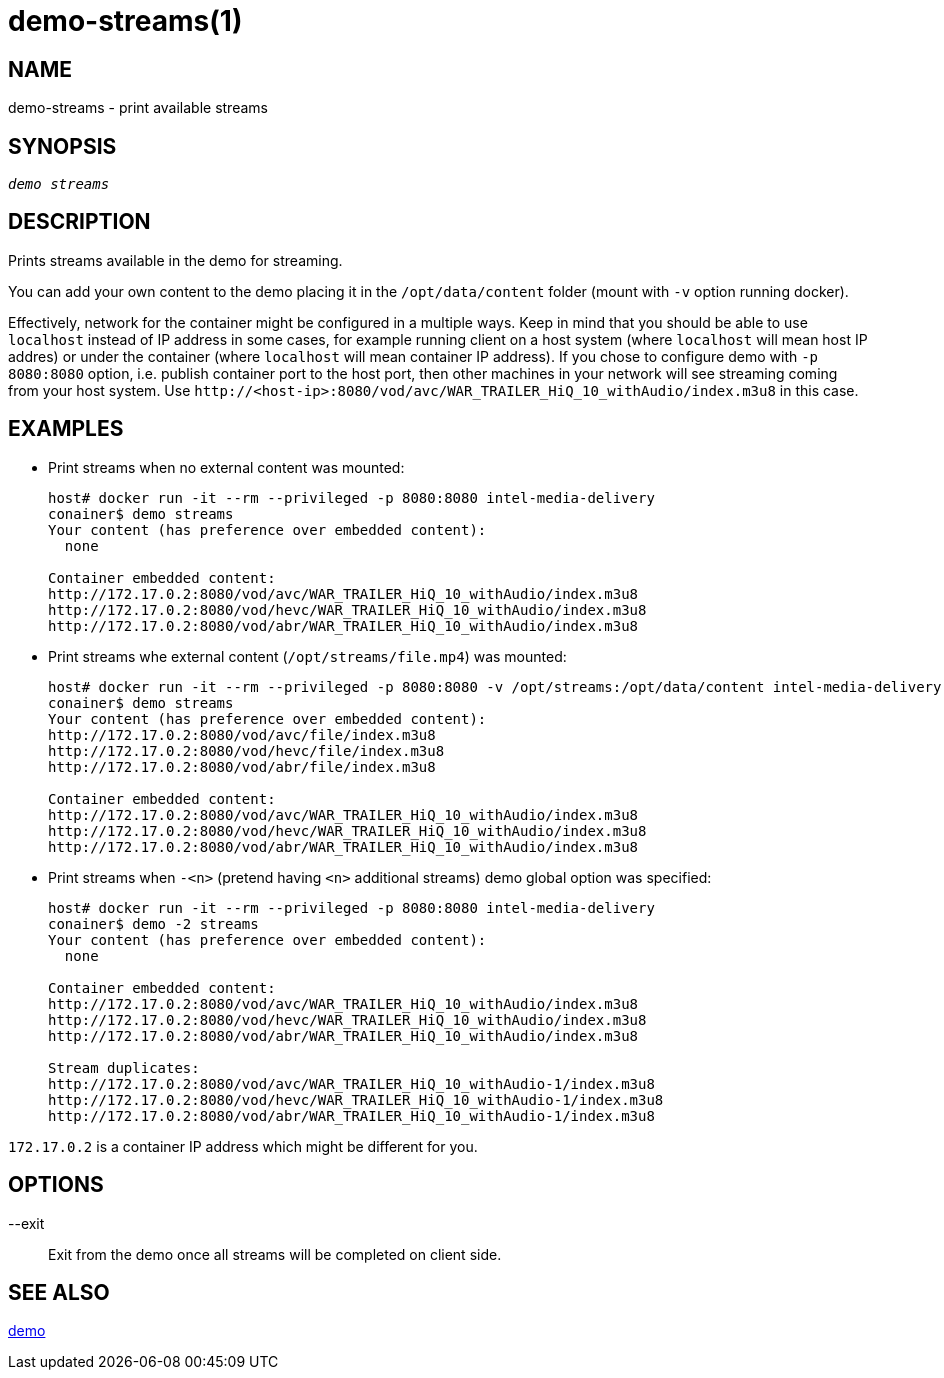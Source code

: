 demo-streams(1)
===============

NAME
----
demo-streams - print available streams

SYNOPSIS
--------
[verse]
'demo streams'

DESCRIPTION
-----------
Prints streams available in the demo for streaming.

You can add your own content to the demo placing it in the `/opt/data/content`
folder (mount with `-v` option running docker).

Effectively, network for the container might be configured in a multiple
ways. Keep in mind that you should be able to use `localhost` instead of IP
address in some cases, for example running client on a host system (where
`localhost` will mean host IP addres) or under the container (where
`localhost` will mean container IP address). If you chose to configure demo
with `-p 8080:8080` option, i.e. publish container port to the host port,
then other machines in your network will see streaming coming from your host
system. Use `http://<host-ip>:8080/vod/avc/WAR_TRAILER_HiQ_10_withAudio/index.m3u8`
in this case.

EXAMPLES
--------

* Print streams when no external content was mounted:
+
------------
host# docker run -it --rm --privileged -p 8080:8080 intel-media-delivery
conainer$ demo streams
Your content (has preference over embedded content):
  none

Container embedded content:
http://172.17.0.2:8080/vod/avc/WAR_TRAILER_HiQ_10_withAudio/index.m3u8
http://172.17.0.2:8080/vod/hevc/WAR_TRAILER_HiQ_10_withAudio/index.m3u8
http://172.17.0.2:8080/vod/abr/WAR_TRAILER_HiQ_10_withAudio/index.m3u8
------------

* Print streams whe external content (`/opt/streams/file.mp4`) was mounted:
+
------------
host# docker run -it --rm --privileged -p 8080:8080 -v /opt/streams:/opt/data/content intel-media-delivery
conainer$ demo streams
Your content (has preference over embedded content):
http://172.17.0.2:8080/vod/avc/file/index.m3u8
http://172.17.0.2:8080/vod/hevc/file/index.m3u8
http://172.17.0.2:8080/vod/abr/file/index.m3u8

Container embedded content:
http://172.17.0.2:8080/vod/avc/WAR_TRAILER_HiQ_10_withAudio/index.m3u8
http://172.17.0.2:8080/vod/hevc/WAR_TRAILER_HiQ_10_withAudio/index.m3u8
http://172.17.0.2:8080/vod/abr/WAR_TRAILER_HiQ_10_withAudio/index.m3u8
------------

* Print streams when `-<n>` (pretend having `<n>` additional streams) demo global option was specified:
+
------------
host# docker run -it --rm --privileged -p 8080:8080 intel-media-delivery
conainer$ demo -2 streams
Your content (has preference over embedded content):
  none

Container embedded content:
http://172.17.0.2:8080/vod/avc/WAR_TRAILER_HiQ_10_withAudio/index.m3u8
http://172.17.0.2:8080/vod/hevc/WAR_TRAILER_HiQ_10_withAudio/index.m3u8
http://172.17.0.2:8080/vod/abr/WAR_TRAILER_HiQ_10_withAudio/index.m3u8

Stream duplicates:
http://172.17.0.2:8080/vod/avc/WAR_TRAILER_HiQ_10_withAudio-1/index.m3u8
http://172.17.0.2:8080/vod/hevc/WAR_TRAILER_HiQ_10_withAudio-1/index.m3u8
http://172.17.0.2:8080/vod/abr/WAR_TRAILER_HiQ_10_withAudio-1/index.m3u8
------------

`172.17.0.2` is a container IP address which might be different for you.

OPTIONS
-------
--exit::
	Exit from the demo once all streams will be completed on client side.

SEE ALSO
--------
link:demo.asciidoc[demo]
